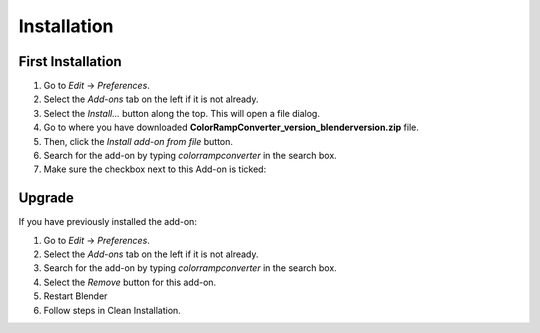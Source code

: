 #############
Installation
#############

First Installation
------------------

#. Go to *Edit* -> *Preferences*.
#. Select the *Add-ons* tab on the left if it is not already.
#. Select the *Install...* button along the top. This will open a file dialog.
#. Go to where you have downloaded **ColorRampConverter_version_blenderversion.zip** file.
#. Then, click the *Install add-on from file* button.
#. Search for the add-on by typing *colorrampconverter* in the search box.
#. Make sure the checkbox next to this Add-on is ticked:

.. image:: images/preferences_install.png
  :alt: ColorRampConverter Installed

Upgrade
-------

If you have previously installed the add-on:

#. Go to *Edit* -> *Preferences*.
#. Select the *Add-ons* tab on the left if it is not already.
#. Search for the add-on by typing *colorrampconverter* in the search box.
#. Select the *Remove* button for this add-on.
#. Restart Blender
#. Follow steps in Clean Installation.

.. image:: images/preferences_remove.png
  :alt: ColorRampConverter Installed
